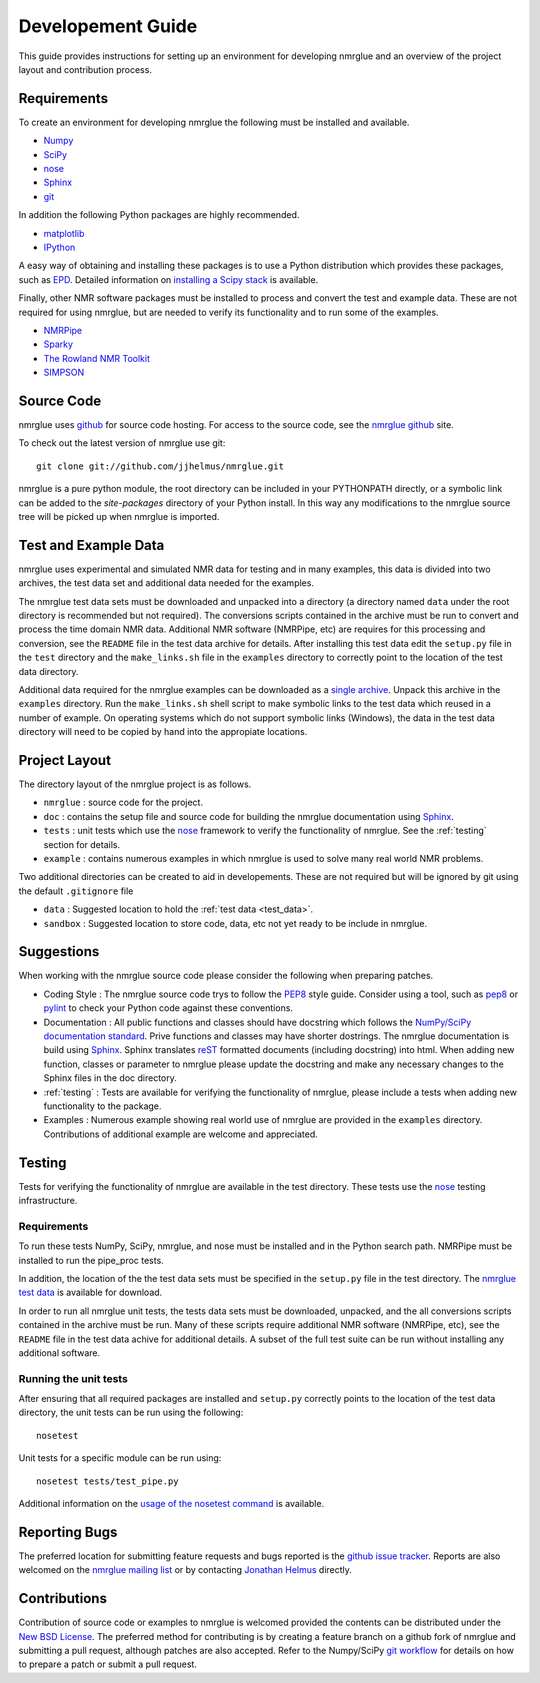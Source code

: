 .. _development-guide:

==================
Developement Guide
==================

This guide provides instructions for setting up an environment for developing
nmrglue and an overview of the project layout and contribution process.


Requirements
------------

To create an environment for developing nmrglue the following must be installed
and available.

* `Numpy <http://numpy.scipy.org>`_

* `SciPy <http://scipy.org>`_

* `nose <https://nose.readthedocs.org/en/latest/>`_

* `Sphinx <http://sphinx-doc.org/>`_

* `git <http://git-scm.com>`_

In addition the following Python packages are highly recommended. 

* `matplotlib <http://matplotlib.org/>`_

* `IPython <http://ipython.org/>`_

A easy way of obtaining and installing these packages is to use a Python 
distribution which provides these packages, such as 
`EPD <http://www.enthought.com/products/epd.php>`_.  Detailed information on
`installing a Scipy stack <http://scipy.github.com/install.html>`_ is 
available.

Finally, other NMR software packages must be installed to process and convert 
the test and example data.  These are not required for using nmrglue, but are
needed to verify its functionality and to run some of the examples.

* `NMRPipe <http://spin.niddk.nih.gov/NMRPipe/>`_

* `Sparky <http://www.cgl.ucsf.edu/home/sparky/>`_

* `The Rowland NMR Toolkit <http://rnmrtk.uchc.edu/rnmrtk/RNMRTK.html>`_

* `SIMPSON <http://bionmr.chem.au.dk/bionmr/software/simpson.php>`_

.. _source_code:

Source Code
-----------

nmrglue uses `github <http://github.com>`_ for source code hosting.  For access
to the source code, see the 
`nmrglue github <http://github.com/jjhelmus/nmrglue>`_ site.


To check out the latest version of nmrglue use git::
    
    git clone git://github.com/jjhelmus/nmrglue.git

nmrglue is a pure python module, the root directory can be included in your
PYTHONPATH directly, or a symbolic link can be added to the *site-packages*
directory of your Python install.  In this way any modifications to the nmrglue
source tree will be picked up when nmrglue is imported.  


Test and Example Data 
---------------------

nmrglue uses experimental and simulated NMR data for testing and in many
examples, this data is divided into two archives, the test data set and 
additional data needed for the examples.  

.. _test_data:

The nmrglue test data sets must be downloaded and unpacked into a directory
(a directory named ``data`` under the root directory is recommended but not
required).  The conversions scripts contained in the archive must be run to
convert and process the time domain NMR data.  Additional NMR software 
(NMRPipe, etc) are requires for this processing and conversion, see the 
``README`` file in the test data archive for details.  After installing this
test data edit the ``setup.py`` file in the ``test`` directory and the
``make_links.sh`` file in the ``examples`` directory to correctly point to the 
location of the test data directory. 

.. _`nmrglue test data`: http://code.google.com/p/nmrglue/downloads/list?q=label:Test-Data

.. _example_data:

Additional data required for the nmrglue examples can be downloaded as a 
`single archive 
<http://nmrglue.googlecode.com/files/all_none_test_example_data.zip>`_.  
Unpack this archive in the ``examples`` directory.  Run the
``make_links.sh`` shell script to make symbolic links to the test data which
reused in a number of example.  On operating systems which do not support
symbolic links (Windows), the data in the test data directory will need to be 
copied by hand into the appropiate locations.  


Project Layout
--------------

The directory layout of the nmrglue project is as follows.

* ``nmrglue`` : source code for the project.

* ``doc`` : contains the setup file and source code for building the
  nmrglue documentation using `Sphinx <http://sphinx-doc.org/>`__.   

* ``tests`` : unit tests which use the  
  `nose <https://nose.readthedocs.org/en/latest/>`_ framework to verify the
  functionality of nmrglue.  See the :ref:`testing` section for details.

* ``example`` : contains numerous examples in which nmrglue is used to solve
  many real world NMR problems.


Two additional directories can be created to aid in developements.  These are
not required but will be ignored by git using the default ``.gitignore`` file 

* ``data`` : Suggested location to hold the :ref:`test data <test_data>`.

* ``sandbox`` : Suggested location to store code, data, etc not yet ready to be
  include in nmrglue.  


Suggestions
-----------

When working with the nmrglue source code please consider the following when
preparing patches.  

* Coding Style : The nmrglue source code trys to follow the 
  `PEP8 <http://www.python.org/dev/peps/pep-0008/>`_ style guide.  Consider 
  using a tool, such as `pep8 <http://pypi.python.org/pypi/pep8>`__ or 
  `pylint <http://www.logilab.org/857>`_ to check your Python code against 
  these conventions.

* Documentation : All public functions and classes should have docstring which
  follows the `NumPy/SciPy documentation standard 
  <https://github.com/numpy/numpy/blob/master/doc/HOWTO_DOCUMENT.rst.txt>`_.  
  Prive functions and classes may have shorter dostrings.  The nmrglue 
  documentation is build using `Sphinx <http://sphinx.pocoo.org/>`__.  Sphinx 
  translates `reST <http://docutils.sourceforge.net/rst.html>`_ formatted 
  documents (including docstring) into html.  When adding new function,
  classes or parameter to nmrglue please update the docstring and make any
  necessary changes to the Sphinx files in the doc directory.
  
* :ref:`testing` : Tests are available for verifying the functionality of
  nmrglue, please include a tests when adding new functionality to the package.

* Examples : Numerous example showing real world use of nmrglue are provided in
  the ``examples`` directory.  Contributions of additional example are welcome
  and appreciated.  


.. _testing:

Testing
-------

Tests for verifying the functionality of nmrglue are available in the test
directory.  These tests use the nose_ testing infrastructure.

.. _nose: https://nose.readthedocs.org/en/latest/


Requirements
^^^^^^^^^^^^

To run these tests NumPy, SciPy, nmrglue, and nose must be installed and in the
Python search path.  NMRPipe must be installed to run the pipe_proc tests.

In addition, the location of the the test data sets must be specified in the 
``setup.py`` file in the test directory.  The `nmrglue test data`_ is available for download. 

.. _`nmrglue test data`: http://code.google.com/p/nmrglue/downloads/list?q=label:Test-Data

In order to run all nmrglue unit tests, the tests data sets must be 
downloaded, unpacked, and the all conversions scripts contained in the
archive must be run.  Many of these scripts require additional NMR software 
(NMRPipe, etc), see the ``README`` file in the test data achive for additional 
details.  A subset of the full test suite can be run without installing any 
additional software.


Running the unit tests
^^^^^^^^^^^^^^^^^^^^^^

After ensuring that all required packages are installed and ``setup.py`` 
correctly points to the location of the test data directory, the unit tests can
be run using the following::

    nosetest

Unit tests for a specific module can be run using::

    nosetest tests/test_pipe.py

Additional information on the `usage of the nosetest command
<https://nose.readthedocs.org/en/latest/usage.html>`_ is available.


Reporting Bugs
--------------

The preferred location for submitting feature requests and bugs reported 
is the `github issue tracker <https://github.com/jjhelmus/nmrglue/issues>`_.
Reports are also welcomed on the 
`nmrglue mailing list <http://groups.google.com/group/nmrglue-discuss>`_ or by
contacting `Jonathan Helmus <http://nmrglue.com/jhelmus>`_ directly.

Contributions
-------------

Contribution of source code or examples to nmrglue is welcomed provided the
contents can be distributed under the 
`New BSD License <http://opensource.org/licenses/BSD-3-Clause>`_.  The 
preferred method for contributing is by creating a feature branch on a github
fork of nmrglue and submitting a pull request, although patches are also
accepted.  Refer to the Numpy/SciPy 
`git workflow <http://docs.scipy.org/doc/numpy/dev/gitwash/index.html>`_ for
details on how to prepare a patch or submit a pull request.  
